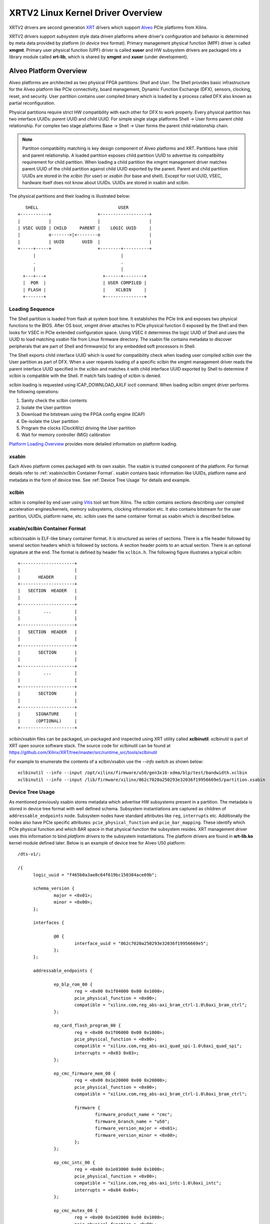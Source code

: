 ==================================
XRTV2 Linux Kernel Driver Overview
==================================

XRTV2 drivers are second generation `XRT <https://github.com/Xilinx/XRT>`_ drivers which
support `Alveo <https://www.xilinx.com/products/boards-and-kits/alveo.html>`_ PCIe platforms
from Xilinx.

XRTV2 drivers support *subsystem* style data driven platforms where driver's configuration
and behavior is determined by meta data provided by platform (in *device tree* format).
Primary management physical function (MPF) driver is called **xmgmt**. Primary user physical
function (UPF) driver is called **xuser** and HW subsystem drivers are packaged into a library
module called **xrt-lib**, which is shared by **xmgmt** and **xuser** (under development).

Alveo Platform Overview
=======================

Alveo platforms are architected as two physical FPGA partitions: *Shell* and *User*. The Shell
provides basic infrastructure for the Alveo platform like PCIe connectivity, board management,
Dynamic Function Exchange (DFX), sensors, clocking, reset, and security. User partition contains
user compiled binary which is loaded by a process called DFX also known as partial reconfiguration.

Physical partitions require strict HW compatibility with each other for DFX to work properly.
Every physical partition has two interface UUIDs: *parent* UUID and *child* UUID. For simple
single stage platforms Shell → User forms parent child relationship. For complex two stage
platforms Base → Shell → User forms the parent child relationship chain.

.. note::
   Partition compatibility matching is key design component of Alveo platforms and XRT. Partitions
   have child and parent relationship. A loaded partition exposes child partition UUID to advertise
   its compatibility requirement for child partition. When loading a child partition the xmgmt
   management driver matches parent UUID of the child partition against child UUID exported by the
   parent. Parent and child partition UUIDs are stored in the *xclbin* (for user) or *xsabin* (for
   base and shell). Except for root UUID, VSEC, hardware itself does not know about UUIDs. UUIDs are
   stored in xsabin and xclbin.


The physical partitions and their loading is illustrated below::

           SHELL                               USER
        +-----------+                  +-------------------+
        |           |                  |                   |
        | VSEC UUID | CHILD     PARENT |    LOGIC UUID     |
        |           o------->|<--------o                   |
        |           | UUID       UUID  |                   |
        +-----+-----+                  +--------+----------+
              |                                 |
              .                                 .
              |                                 |
          +---+---+                      +------+--------+
          |  POR  |                      | USER COMPILED |
          | FLASH |                      |    XCLBIN     |
          +-------+                      +---------------+


Loading Sequence
----------------

The Shell partition is loaded from flash at system boot time. It establishes the PCIe link and exposes
two physical functions to the BIOS. After OS boot, xmgmt driver attaches to PCIe physical function
0 exposed by the Shell and then looks for VSEC in PCIe extended configuration space. Using VSEC it
determines the logic UUID of Shell and uses the UUID to load matching *xsabin* file from Linux
firmware directory. The xsabin file contains metadata to discover peripherals that are part of Shell
and firmware(s) for any embedded soft processors in Shell.

The Shell exports child interface UUID which is used for compatibility check when loading user compiled
xclbin over the User partition as part of DFX. When a user requests loading of a specific xclbin the
xmgmt management driver reads the parent interface UUID specified in the xclbin and matches it with
child interface UUID exported by Shell to determine if xclbin is compatible with the Shell. If match
fails loading of xclbin is denied.

xclbin loading is requested using ICAP_DOWNLOAD_AXLF ioctl command. When loading xclbin xmgmt driver
performs the following operations:

1. Sanity check the xclbin contents
2. Isolate the User partition
3. Download the bitstream using the FPGA config engine (ICAP)
4. De-isolate the User partition
5. Program the clocks (ClockWiz) driving the User partition
6. Wait for memory controller (MIG) calibration

`Platform Loading Overview <https://xilinx.github.io/XRT/master/html/platforms_partitions.html>`_
provides more detailed information on platform loading.

xsabin
------

Each Alveo platform comes packaged with its own xsabin. The xsabin is trusted component of the
platform. For format details refer to :ref:`xsabin/xclbin Container Format`. xsabin contains
basic information like UUIDs, platform name and metadata in the form of device tree. See
:ref:`Device Tree Usage` for details and example.

xclbin
------

xclbin is compiled by end user using
`Vitis <https://www.xilinx.com/products/design-tools/vitis/vitis-platform.html>`_ tool set from
Xilinx. The xclbin contains sections describing user compiled acceleration engines/kernels, memory
subsystems, clocking information etc. It also contains bitstream for the user partition, UUIDs,
platform name, etc. xclbin uses the same container format as xsabin which is described below.


xsabin/xclbin Container Format
------------------------------

xclbin/xsabin is ELF-like binary container format. It is structured as series of sections.
There is a file header followed by several section headers which is followed by sections.
A section header points to an actual section. There is an optional signature at the end.
The format is defined by header file ``xclbin.h``. The following figure illustrates a
typical xclbin::


           +---------------------+
           |                     |
           |       HEADER        |
           +---------------------+
           |   SECTION  HEADER   |
           |                     |
           +---------------------+
           |         ...         |
           |                     |
           +---------------------+
           |   SECTION  HEADER   |
           |                     |
           +---------------------+
           |       SECTION       |
           |                     |
           +---------------------+
           |         ...         |
           |                     |
           +---------------------+
           |       SECTION       |
           |                     |
           +---------------------+
           |      SIGNATURE      |
           |      (OPTIONAL)     |
           +---------------------+


xclbin/xsabin files can be packaged, un-packaged and inspected using XRT utility called
**xclbinutil**. xclbinutil is part of XRT open source software stack. The source code for
xclbinutil can be found at https://github.com/Xilinx/XRT/tree/master/src/runtime_src/tools/xclbinutil

For example to enumerate the contents of a xclbin/xsabin use the *--info* switch as shown
below::

  xclbinutil --info --input /opt/xilinx/firmware/u50/gen3x16-xdma/blp/test/bandwidth.xclbin
  xclbinutil --info --input /lib/firmware/xilinx/862c7020a250293e32036f19956669e5/partition.xsabin


Device Tree Usage
-----------------

As mentioned previously xsabin stores metadata which advertise HW subsystems present in a partition.
The metadata is stored in device tree format with well defined schema. Subsystem instantiations are
captured as children of ``addressable_endpoints`` node. Subsystem nodes have standard attributes like
``reg``, ``interrupts`` etc. Additionally the nodes also have PCIe specific attributes:
``pcie_physical_function`` and ``pcie_bar_mapping``. These identify which PCIe physical function and
which BAR space in that physical function the subsystem resides. XRT management driver uses this
information to bind *platform drivers* to the subsystem instantiations. The platform drivers are
found in **xrt-lib.ko** kernel module defined later. Below is an example of device tree for Alveo U50
platform::

  /dts-v1/;

  /{
        logic_uuid = "f465b0a3ae8c64f619bc150384ace69b";

        schema_version {
                major = <0x01>;
                minor = <0x00>;
        };

        interfaces {

                @0 {
                        interface_uuid = "862c7020a250293e32036f19956669e5";
                };
        };

        addressable_endpoints {

                ep_blp_rom_00 {
                        reg = <0x00 0x1f04000 0x00 0x1000>;
                        pcie_physical_function = <0x00>;
                        compatible = "xilinx.com,reg_abs-axi_bram_ctrl-1.0\0axi_bram_ctrl";
                };

                ep_card_flash_program_00 {
                        reg = <0x00 0x1f06000 0x00 0x1000>;
                        pcie_physical_function = <0x00>;
                        compatible = "xilinx.com,reg_abs-axi_quad_spi-1.0\0axi_quad_spi";
                        interrupts = <0x03 0x03>;
                };

                ep_cmc_firmware_mem_00 {
                        reg = <0x00 0x1e20000 0x00 0x20000>;
                        pcie_physical_function = <0x00>;
                        compatible = "xilinx.com,reg_abs-axi_bram_ctrl-1.0\0axi_bram_ctrl";

                        firmware {
                                firmware_product_name = "cmc";
                                firmware_branch_name = "u50";
                                firmware_version_major = <0x01>;
                                firmware_version_minor = <0x00>;
                        };
                };

                ep_cmc_intc_00 {
                        reg = <0x00 0x1e03000 0x00 0x1000>;
                        pcie_physical_function = <0x00>;
                        compatible = "xilinx.com,reg_abs-axi_intc-1.0\0axi_intc";
                        interrupts = <0x04 0x04>;
                };

                ep_cmc_mutex_00 {
                        reg = <0x00 0x1e02000 0x00 0x1000>;
                        pcie_physical_function = <0x00>;
                        compatible = "xilinx.com,reg_abs-axi_gpio-1.0\0axi_gpio";
                };

                ep_cmc_regmap_00 {
                        reg = <0x00 0x1e08000 0x00 0x2000>;
                        pcie_physical_function = <0x00>;
                        compatible = "xilinx.com,reg_abs-axi_bram_ctrl-1.0\0axi_bram_ctrl";

                        firmware {
                                firmware_product_name = "sc-fw";
                                firmware_branch_name = "u50";
                                firmware_version_major = <0x05>;
                        };
                };

                ep_cmc_reset_00 {
                        reg = <0x00 0x1e01000 0x00 0x1000>;
                        pcie_physical_function = <0x00>;
                        compatible = "xilinx.com,reg_abs-axi_gpio-1.0\0axi_gpio";
                };

                ep_ddr_mem_calib_00 {
                        reg = <0x00 0x63000 0x00 0x1000>;
                        pcie_physical_function = <0x00>;
                        compatible = "xilinx.com,reg_abs-axi_gpio-1.0\0axi_gpio";
                };

                ep_debug_bscan_mgmt_00 {
                        reg = <0x00 0x1e90000 0x00 0x10000>;
                        pcie_physical_function = <0x00>;
                        compatible = "xilinx.com,reg_abs-debug_bridge-1.0\0debug_bridge";
                };

                ep_ert_base_address_00 {
                        reg = <0x00 0x21000 0x00 0x1000>;
                        pcie_physical_function = <0x00>;
                        compatible = "xilinx.com,reg_abs-axi_gpio-1.0\0axi_gpio";
                };

                ep_ert_command_queue_mgmt_00 {
                        reg = <0x00 0x40000 0x00 0x10000>;
                        pcie_physical_function = <0x00>;
                        compatible = "xilinx.com,reg_abs-ert_command_queue-1.0\0ert_command_queue";
                };

                ep_ert_command_queue_user_00 {
                        reg = <0x00 0x40000 0x00 0x10000>;
                        pcie_physical_function = <0x01>;
                        compatible = "xilinx.com,reg_abs-ert_command_queue-1.0\0ert_command_queue";
                };

                ep_ert_firmware_mem_00 {
                        reg = <0x00 0x30000 0x00 0x8000>;
                        pcie_physical_function = <0x00>;
                        compatible = "xilinx.com,reg_abs-axi_bram_ctrl-1.0\0axi_bram_ctrl";

                        firmware {
                                firmware_product_name = "ert";
                                firmware_branch_name = "v20";
                                firmware_version_major = <0x01>;
                        };
                };

                ep_ert_intc_00 {
                        reg = <0x00 0x23000 0x00 0x1000>;
                        pcie_physical_function = <0x00>;
                        compatible = "xilinx.com,reg_abs-axi_intc-1.0\0axi_intc";
                        interrupts = <0x05 0x05>;
                };

                ep_ert_reset_00 {
                        reg = <0x00 0x22000 0x00 0x1000>;
                        pcie_physical_function = <0x00>;
                        compatible = "xilinx.com,reg_abs-axi_gpio-1.0\0axi_gpio";
                };

                ep_ert_sched_00 {
                        reg = <0x00 0x50000 0x00 0x1000>;
                        pcie_physical_function = <0x01>;
                        compatible = "xilinx.com,reg_abs-ert_sched-1.0\0ert_sched";
                        interrupts = <0x09 0x0c>;
                };

                ep_fpga_configuration_00 {
                        reg = <0x00 0x1e88000 0x00 0x8000>;
                        pcie_physical_function = <0x00>;
                        compatible = "xilinx.com,reg_abs-axi_hwicap-1.0\0axi_hwicap";
                        interrupts = <0x02 0x02>;
                };

                ep_icap_reset_00 {
                        reg = <0x00 0x1f07000 0x00 0x1000>;
                        pcie_physical_function = <0x00>;
                        compatible = "xilinx.com,reg_abs-axi_gpio-1.0\0axi_gpio";
                };

                ep_mailbox_mgmt_00 {
                        reg = <0x00 0x1f10000 0x00 0x10000>;
                        pcie_physical_function = <0x00>;
                        compatible = "xilinx.com,reg_abs-mailbox-1.0\0mailbox";
                        interrupts = <0x00 0x00>;
                };

                ep_mailbox_user_00 {
                        reg = <0x00 0x1f00000 0x00 0x10000>;
                        pcie_physical_function = <0x01>;
                        compatible = "xilinx.com,reg_abs-mailbox-1.0\0mailbox";
                        interrupts = <0x08 0x08>;
                };

                ep_msix_00 {
                        reg = <0x00 0x00 0x00 0x20000>;
                        pcie_physical_function = <0x00>;
                        compatible = "xilinx.com,reg_abs-msix-1.0\0msix";
                        pcie_bar_mapping = <0x02>;
                };

                ep_pcie_link_mon_00 {
                        reg = <0x00 0x1f05000 0x00 0x1000>;
                        pcie_physical_function = <0x00>;
                        compatible = "xilinx.com,reg_abs-axi_gpio-1.0\0axi_gpio";
                };

                ep_pr_isolate_plp_00 {
                        reg = <0x00 0x1f01000 0x00 0x1000>;
                        pcie_physical_function = <0x00>;
                        compatible = "xilinx.com,reg_abs-axi_gpio-1.0\0axi_gpio";
                };

                ep_pr_isolate_ulp_00 {
                        reg = <0x00 0x1000 0x00 0x1000>;
                        pcie_physical_function = <0x00>;
                        compatible = "xilinx.com,reg_abs-axi_gpio-1.0\0axi_gpio";
                };

                ep_uuid_rom_00 {
                        reg = <0x00 0x64000 0x00 0x1000>;
                        pcie_physical_function = <0x00>;
                        compatible = "xilinx.com,reg_abs-axi_bram_ctrl-1.0\0axi_bram_ctrl";
                };

                ep_xdma_00 {
                        reg = <0x00 0x00 0x00 0x10000>;
                        pcie_physical_function = <0x01>;
                        compatible = "xilinx.com,reg_abs-xdma-1.0\0xdma";
                        pcie_bar_mapping = <0x02>;
                };
        };

  }



Deployment Models
=================

Baremetal
---------

In bare-metal deployments both MPF and UPF are visible and accessible. xmgmt driver binds to
MPF. xmgmt driver operations are privileged and available to system administrator. The full
stack is illustrated below::


                            HOST

                 [XMGMT]            [XUSER]
                    |                  |
                    |                  |
                 +-----+            +-----+
                 | MPF |            | UPF |
                 |     |            |     |
                 | PF0 |            | PF1 |
                 +--+--+            +--+--+
          ......... ^................. ^..........
                    |                  |
                    |   PCIe DEVICE    |
                    |                  |
                 +--+------------------+--+
                 |         SHELL          |
                 |                        |
                 +------------------------+
                 |         USER           |
                 |                        |
                 |                        |
                 |                        |
                 |                        |
                 +------------------------+



Virtualized
-----------

In virtualized deployments privileged MPF is assigned to host but unprivileged UPF
is assigned to guest VM via PCIe pass-through. xmgmt driver in host binds to MPF.
xmgmt driver operations are privileged and only accessible by hosting service provider.
The full stack is illustrated below::


                                 .............
                  HOST           .    VM     .
                                 .           .
                 [XMGMT]         .  [XUSER]  .
                    |            .     |     .
                    |            .     |     .
                 +-----+         .  +-----+  .
                 | MPF |         .  | UPF |  .
                 |     |         .  |     |  .
                 | PF0 |         .  | PF1 |  .
                 +--+--+         .  +--+--+  .
          ......... ^................. ^..........
                    |                  |
                    |   PCIe DEVICE    |
                    |                  |
                 +--+------------------+--+
                 |         SHELL          |
                 |                        |
                 +------------------------+
                 |         USER           |
                 |                        |
                 |                        |
                 |                        |
                 |                        |
                 +------------------------+



Driver Modules
==============

xrt-lib.ko
----------

Repository of all subsystem drivers and pure software modules that can potentially
be shared between xmgmt and xuser. All these drivers are structured as Linux
*platform driver* and are instantiated by xmgmt (or xuser in future) based on meta
data associated with hardware. The metadata is in the form of device tree as
explained before.

xmgmt.ko
--------

The xmgmt driver is a PCIe device driver driving MPF found on Xilinx's Alveo
PCIE device. It consists of one *root* driver, one or more *partition* drivers
and one or more *leaf* drivers. The root and MPF specific leaf drivers are in
xmgmt.ko. The partition driver and other leaf drivers are in xrt-lib.ko.

The instantiation of specific partition driver or leaf driver is completely data
driven based on meta data (mostly in device tree format) found through VSEC
capability and inside firmware files, such as xsabin or xclbin file. The root
driver manages life cycle of multiple partition drivers, which, in turn, manages
multiple leaf drivers. This allows a single set of driver code to support all
kinds of subsystems exposed by different shells. The difference among all
these subsystems will be handled in leaf drivers with root and partition drivers
being part of the infrastructure and provide common services for all leaves found
on all platforms.


xmgmt-root
^^^^^^^^^^

The xmgmt-root driver is a PCIe device driver attached to MPF. It's part of the
infrastructure of the MPF driver and resides in xmgmt.ko. This driver

* manages one or more partition drivers
* provides access to functionalities that requires pci_dev, such as PCIE config
  space access, to other leaf drivers through parent calls
* together with partition driver, facilities event callbacks for other leaf drivers
* together with partition driver, facilities inter-leaf driver calls for other leaf
  drivers

When root driver starts, it will explicitly create an initial partition instance,
which contains leaf drivers that will trigger the creation of other partition
instances. The root driver will wait for all partitions and leaves to be created
before it returns from it's probe routine and claim success of the initialization
of the entire xmgmt driver.

partition
^^^^^^^^^

The partition driver is a platform device driver whose life cycle is managed by
root and does not have real IO mem or IRQ resources. It's part of the
infrastructure of the MPF driver and resides in xrt-lib.ko. This driver

* manages one or more leaf drivers so that multiple leaves can be managed as a group
* provides access to root from leaves, so that parent calls, event notifications
  and inter-leaf calls can happen

In xmgmt, an initial partition driver instance will be created by root, which
contains leaves that will trigger partition instances to be created to manage
groups of leaves found on different partitions on hardware, such as VSEC, Shell,
and User.

leaves
^^^^^^

The leaf driver is a platform device driver whose life cycle is managed by
a partition driver and may or may not have real IO mem or IRQ resources. They
are the real meat of xmgmt and contains platform specific code to Shell and User
found on a MPF.

A leaf driver may not have real hardware resources when it merely acts as a driver
that manages certain in-memory states for xmgmt. These in-memory states could be
shared by multiple other leaves.

Leaf drivers assigned to specific hardware resources drive specific subsystem in
the device. To manipulate the subsystem or carry out a task, a leaf driver may ask
help from root via parent calls and/or from other leaves via inter-leaf calls.

A leaf can also broadcast events through infrastructure code for other leaves
to process. It can also receive event notification from infrastructure about certain
events, such as post-creation or pre-exit of a particular leaf.


Driver Interfaces
=================

xmgmt Driver Ioctls
-------------------

Ioctls exposed by xmgmt driver to user space are enumerated in the following table:

== ===================== ============================= ===========================
#  Functionality         ioctl request code            data format
== ===================== ============================= ===========================
1  FPGA image download   XMGMT_IOCICAPDOWNLOAD_AXLF    xmgmt_ioc_bitstream_axlf
2  CL frequency scaling  XMGMT_IOCFREQSCALE            xmgmt_ioc_freqscaling
== ===================== ============================= ===========================

xmgmt Driver Sysfs
------------------

xmgmt driver exposes a rich set of sysfs interfaces. Subsystem platform drivers
export sysfs node for every platform instance.

Every partition also exports its UUIDs. See below for examples::

  /sys/bus/pci/devices/0000:06:00.0/xmgmt_main.0/interface_uuids
  /sys/bus/pci/devices/0000:06:00.0/xmgmt_main.0/logic_uuids


hwmon
-----

xmgmt driver exposes standard hwmon interface to report voltage, current, temperature,
power, etc. These can easily be viewed using *sensors* command line utility.


mailbox
-------

xmgmt communicates with user physical function driver via HW mailbox. Mailbox opcodes
are defined in ``mailbox_proto.h``. `Mailbox Inter-domain Communication Protocol
<https://xilinx.github.io/XRT/master/html/mailbox.proto.html>`_ defines the full
specification. xmgmt implements subset of the specification. It provides the following
services to the UPF driver:

1.  Responding to *are you there* request including determining if the two drivers are
    running in the same OS domain
2.  Provide sensor readings, loaded xclbin UUID, clock frequency, shell information, etc.
3.  Perform PCIe hot reset
4.  Download user compiled xclbin


Platform Security Considerations
================================

`Security of Alveo Platform <https://xilinx.github.io/XRT/master/html/security.html>`_
discusses the deployment options and security implications in great detail.
